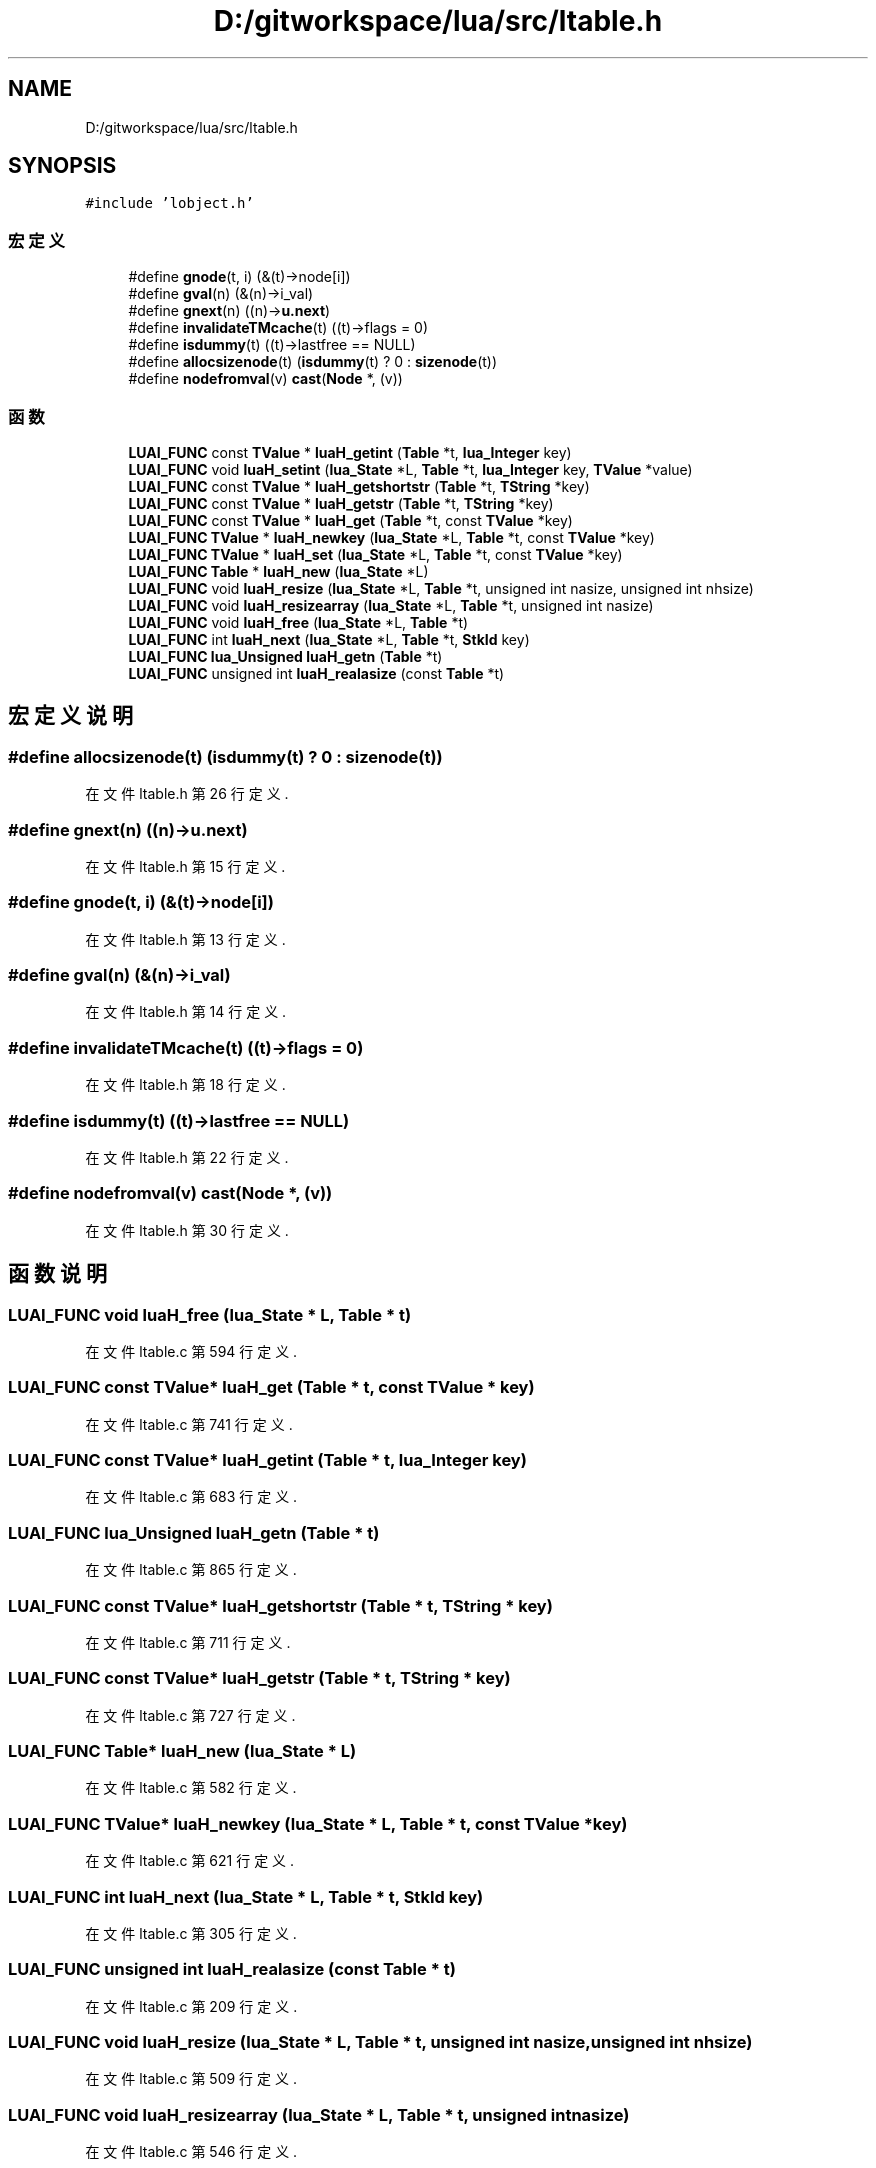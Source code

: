 .TH "D:/gitworkspace/lua/src/ltable.h" 3 "2020年 九月 8日 星期二" "Lua_Docmention" \" -*- nroff -*-
.ad l
.nh
.SH NAME
D:/gitworkspace/lua/src/ltable.h
.SH SYNOPSIS
.br
.PP
\fC#include 'lobject\&.h'\fP
.br

.SS "宏定义"

.in +1c
.ti -1c
.RI "#define \fBgnode\fP(t,  i)   (&(t)\->node[i])"
.br
.ti -1c
.RI "#define \fBgval\fP(n)   (&(n)\->i_val)"
.br
.ti -1c
.RI "#define \fBgnext\fP(n)   ((n)\->\fBu\&.next\fP)"
.br
.ti -1c
.RI "#define \fBinvalidateTMcache\fP(t)   ((t)\->flags = 0)"
.br
.ti -1c
.RI "#define \fBisdummy\fP(t)   ((t)\->lastfree == NULL)"
.br
.ti -1c
.RI "#define \fBallocsizenode\fP(t)   (\fBisdummy\fP(t) ? 0 : \fBsizenode\fP(t))"
.br
.ti -1c
.RI "#define \fBnodefromval\fP(v)   \fBcast\fP(\fBNode\fP *, (v))"
.br
.in -1c
.SS "函数"

.in +1c
.ti -1c
.RI "\fBLUAI_FUNC\fP const \fBTValue\fP * \fBluaH_getint\fP (\fBTable\fP *t, \fBlua_Integer\fP key)"
.br
.ti -1c
.RI "\fBLUAI_FUNC\fP void \fBluaH_setint\fP (\fBlua_State\fP *L, \fBTable\fP *t, \fBlua_Integer\fP key, \fBTValue\fP *value)"
.br
.ti -1c
.RI "\fBLUAI_FUNC\fP const \fBTValue\fP * \fBluaH_getshortstr\fP (\fBTable\fP *t, \fBTString\fP *key)"
.br
.ti -1c
.RI "\fBLUAI_FUNC\fP const \fBTValue\fP * \fBluaH_getstr\fP (\fBTable\fP *t, \fBTString\fP *key)"
.br
.ti -1c
.RI "\fBLUAI_FUNC\fP const \fBTValue\fP * \fBluaH_get\fP (\fBTable\fP *t, const \fBTValue\fP *key)"
.br
.ti -1c
.RI "\fBLUAI_FUNC\fP \fBTValue\fP * \fBluaH_newkey\fP (\fBlua_State\fP *L, \fBTable\fP *t, const \fBTValue\fP *key)"
.br
.ti -1c
.RI "\fBLUAI_FUNC\fP \fBTValue\fP * \fBluaH_set\fP (\fBlua_State\fP *L, \fBTable\fP *t, const \fBTValue\fP *key)"
.br
.ti -1c
.RI "\fBLUAI_FUNC\fP \fBTable\fP * \fBluaH_new\fP (\fBlua_State\fP *L)"
.br
.ti -1c
.RI "\fBLUAI_FUNC\fP void \fBluaH_resize\fP (\fBlua_State\fP *L, \fBTable\fP *t, unsigned int nasize, unsigned int nhsize)"
.br
.ti -1c
.RI "\fBLUAI_FUNC\fP void \fBluaH_resizearray\fP (\fBlua_State\fP *L, \fBTable\fP *t, unsigned int nasize)"
.br
.ti -1c
.RI "\fBLUAI_FUNC\fP void \fBluaH_free\fP (\fBlua_State\fP *L, \fBTable\fP *t)"
.br
.ti -1c
.RI "\fBLUAI_FUNC\fP int \fBluaH_next\fP (\fBlua_State\fP *L, \fBTable\fP *t, \fBStkId\fP key)"
.br
.ti -1c
.RI "\fBLUAI_FUNC\fP \fBlua_Unsigned\fP \fBluaH_getn\fP (\fBTable\fP *t)"
.br
.ti -1c
.RI "\fBLUAI_FUNC\fP unsigned int \fBluaH_realasize\fP (const \fBTable\fP *t)"
.br
.in -1c
.SH "宏定义说明"
.PP 
.SS "#define allocsizenode(t)   (\fBisdummy\fP(t) ? 0 : \fBsizenode\fP(t))"

.PP
在文件 ltable\&.h 第 26 行定义\&.
.SS "#define gnext(n)   ((n)\->\fBu\&.next\fP)"

.PP
在文件 ltable\&.h 第 15 行定义\&.
.SS "#define gnode(t, i)   (&(t)\->node[i])"

.PP
在文件 ltable\&.h 第 13 行定义\&.
.SS "#define gval(n)   (&(n)\->i_val)"

.PP
在文件 ltable\&.h 第 14 行定义\&.
.SS "#define invalidateTMcache(t)   ((t)\->flags = 0)"

.PP
在文件 ltable\&.h 第 18 行定义\&.
.SS "#define isdummy(t)   ((t)\->lastfree == NULL)"

.PP
在文件 ltable\&.h 第 22 行定义\&.
.SS "#define nodefromval(v)   \fBcast\fP(\fBNode\fP *, (v))"

.PP
在文件 ltable\&.h 第 30 行定义\&.
.SH "函数说明"
.PP 
.SS "\fBLUAI_FUNC\fP void luaH_free (\fBlua_State\fP * L, \fBTable\fP * t)"

.PP
在文件 ltable\&.c 第 594 行定义\&.
.SS "\fBLUAI_FUNC\fP const \fBTValue\fP* luaH_get (\fBTable\fP * t, const \fBTValue\fP * key)"

.PP
在文件 ltable\&.c 第 741 行定义\&.
.SS "\fBLUAI_FUNC\fP const \fBTValue\fP* luaH_getint (\fBTable\fP * t, \fBlua_Integer\fP key)"

.PP
在文件 ltable\&.c 第 683 行定义\&.
.SS "\fBLUAI_FUNC\fP \fBlua_Unsigned\fP luaH_getn (\fBTable\fP * t)"

.PP
在文件 ltable\&.c 第 865 行定义\&.
.SS "\fBLUAI_FUNC\fP const \fBTValue\fP* luaH_getshortstr (\fBTable\fP * t, \fBTString\fP * key)"

.PP
在文件 ltable\&.c 第 711 行定义\&.
.SS "\fBLUAI_FUNC\fP const \fBTValue\fP* luaH_getstr (\fBTable\fP * t, \fBTString\fP * key)"

.PP
在文件 ltable\&.c 第 727 行定义\&.
.SS "\fBLUAI_FUNC\fP \fBTable\fP* luaH_new (\fBlua_State\fP * L)"

.PP
在文件 ltable\&.c 第 582 行定义\&.
.SS "\fBLUAI_FUNC\fP \fBTValue\fP* luaH_newkey (\fBlua_State\fP * L, \fBTable\fP * t, const \fBTValue\fP * key)"

.PP
在文件 ltable\&.c 第 621 行定义\&.
.SS "\fBLUAI_FUNC\fP int luaH_next (\fBlua_State\fP * L, \fBTable\fP * t, \fBStkId\fP key)"

.PP
在文件 ltable\&.c 第 305 行定义\&.
.SS "\fBLUAI_FUNC\fP unsigned int luaH_realasize (const \fBTable\fP * t)"

.PP
在文件 ltable\&.c 第 209 行定义\&.
.SS "\fBLUAI_FUNC\fP void luaH_resize (\fBlua_State\fP * L, \fBTable\fP * t, unsigned int nasize, unsigned int nhsize)"

.PP
在文件 ltable\&.c 第 509 行定义\&.
.SS "\fBLUAI_FUNC\fP void luaH_resizearray (\fBlua_State\fP * L, \fBTable\fP * t, unsigned int nasize)"

.PP
在文件 ltable\&.c 第 546 行定义\&.
.SS "\fBLUAI_FUNC\fP \fBTValue\fP* luaH_set (\fBlua_State\fP * L, \fBTable\fP * t, const \fBTValue\fP * key)"

.PP
在文件 ltable\&.c 第 762 行定义\&.
.SS "\fBLUAI_FUNC\fP void luaH_setint (\fBlua_State\fP * L, \fBTable\fP * t, \fBlua_Integer\fP key, \fBTValue\fP * value)"

.PP
在文件 ltable\&.c 第 770 行定义\&.
.SH "作者"
.PP 
由 Doyxgen 通过分析 Lua_Docmention 的 源代码自动生成\&.
